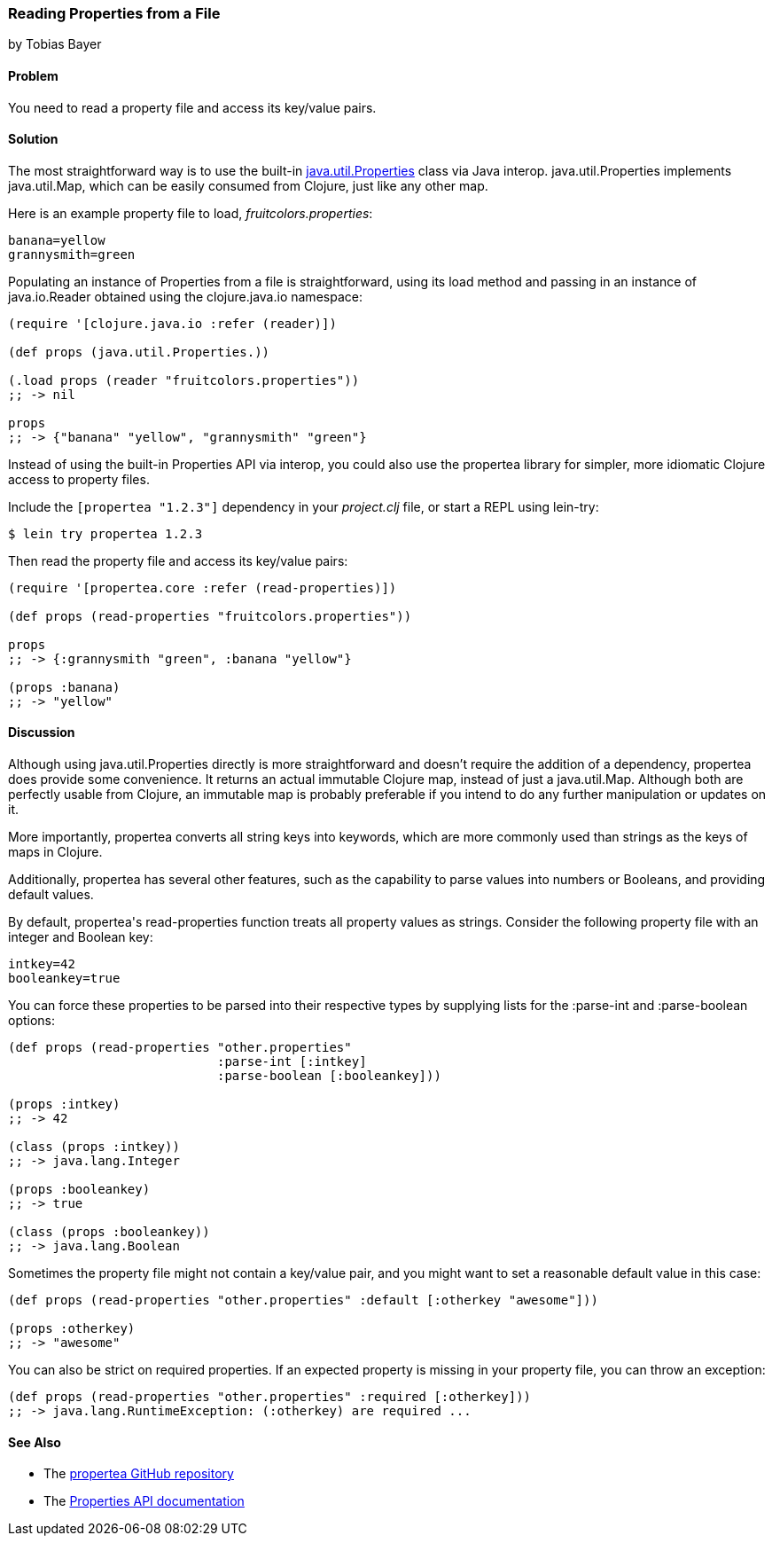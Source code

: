 === Reading Properties from a File
[role="byline"]
by Tobias Bayer

==== Problem

You need to read a property file and access its key/value pairs.(((files, reading properties from)))((("properties, reading from files")))(((Java, java.util.Properties)))(((keys, accessing key-value pairs)))

==== Solution

The most straightforward way is to use the built-in
http://bit.ly/javadoc-properties[+java.util.Properties+]
class via Java interop. +java.util.Properties+ implements
+java.util.Map+, which can be easily consumed from Clojure, just like
any other map.(((Java, java.util.Map)))((("I/O (input/output) streams", "accessing key-value pairs")))

Here is an example property file to load, _fruitcolors.properties_:

----
banana=yellow
grannysmith=green
----

Populating an instance of +Properties+ from a file is straightforward,
using its +load+ method and passing in an instance of +java.io.Reader+
obtained using the +clojure.java.io+ namespace:

[source,clojure]
----
(require '[clojure.java.io :refer (reader)])

(def props (java.util.Properties.))

(.load props (reader "fruitcolors.properties"))
;; -> nil

props
;; -> {"banana" "yellow", "grannysmith" "green"}
----

Instead of using the built-in +Properties+ API via interop, you could
also use the +propertea+ library for simpler, more idiomatic Clojure
access to property files.(((propertea library)))

Include the `[propertea "1.2.3"]` dependency in your _project.clj_
file, or start a REPL using +lein-try+:

[source,shell-session]
----
$ lein try propertea 1.2.3
----

Then read the property file and access its key/value pairs:

[source,clojure]
----
(require '[propertea.core :refer (read-properties)])

(def props (read-properties "fruitcolors.properties"))

props
;; -> {:grannysmith "green", :banana "yellow"}

(props :banana)
;; -> "yellow"
----

==== Discussion

Although using +java.util.Properties+ directly is more straightforward
and doesn't require the addition of a dependency, +propertea+ does
provide some convenience. It returns an actual immutable Clojure map,
instead of just a +java.util.Map+. Although both are perfectly usable
from Clojure, an immutable map is probably preferable if you intend to
do any further manipulation or updates on it.

More importantly, +propertea+ converts all string keys into keywords,
which are more commonly used than strings as the keys of maps in
Clojure.

Additionally, +propertea+ has several other features, such as the
capability to parse values into numbers or Booleans, and providing
default values.

By default, ++propertea++'s +read-properties+ function treats all
property values as strings. Consider the following property file with
an integer and Boolean key:

----
intkey=42
booleankey=true
----

You can force these properties to be parsed into their respective
types by supplying lists for the +:parse-int+ and +:parse-boolean+
options:

[source,clojure]
----
(def props (read-properties "other.properties"
                            :parse-int [:intkey]
                            :parse-boolean [:booleankey]))

(props :intkey)
;; -> 42

(class (props :intkey))
;; -> java.lang.Integer

(props :booleankey)
;; -> true

(class (props :booleankey))
;; -> java.lang.Boolean
----

Sometimes the property file might not contain a key/value pair, and you might want to set a reasonable default value in this case:

[source,clojure]
----
(def props (read-properties "other.properties" :default [:otherkey "awesome"]))

(props :otherkey)
;; -> "awesome"
----

You can also be strict on required properties. If an expected property is missing in your property file, you can throw an exception:

[source,clojure]
----
(def props (read-properties "other.properties" :required [:otherkey]))
;; -> java.lang.RuntimeException: (:otherkey) are required ...
----

==== See Also

* The https://github.com/jaycfields/propertea[+propertea+ GitHub repository]
* The http://bit.ly/javadoc-properties[+Properties+ API documentation]
